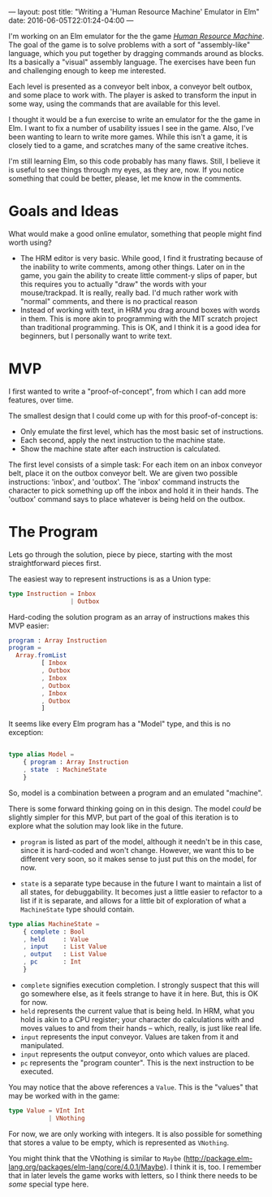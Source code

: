 ---
layout: post
title: "Writing a 'Human Resource Machine' Emulator in Elm"
date: 2016-06-05T22:01:24-04:00
---

I'm working on an Elm emulator for the the game
/[[http://tomorrowcorporation.com/humanresourcemachine][Human Resource Machine]]/.
The goal of the game is to solve problems with a sort of "assembly-like" language,
which you put together by dragging commands around as blocks.
Its a basically a "visual" assembly language.
The exercises have been fun and challenging enough to keep me interested.

Each level is presented as a conveyor belt inbox, a conveyor belt outbox, and some place to work with.
The player is asked to transform the input in some way, using the commands that are available for this level.

I thought it would be a fun exercise to write an emulator for the the game in Elm.
I want to fix a number of usability issues I see in the game.
Also, I've been wanting to learn to write more games.
While this isn't a game, it is closely tied to a game,
and scratches many of the same creative itches.

I'm still learning Elm, so this code probably has many flaws. Still, I
believe it is useful to see things through my eyes, as they are, now.
If you notice something that could be better, please, let me know
in the comments.
* Goals and Ideas
What would make a good online emulator, something that people might find worth using?
- The HRM editor is very basic. While good, I find it frustrating because of the inability
  to write comments, among other things.
  Later on in the game, you gain the ability to create little comment-y slips of paper, but
  this requires you
  to actually "draw" the words with your mouse/trackpad. It is really, really bad.
  I'd much rather work with "normal" comments, and there is no practical reason
- Instead of working with text, in HRM you drag around boxes with words in them. This is more akin
  to programming with the MIT scratch project than traditional programming. This
  is OK, and I think it is a good idea for beginners, but I personally want to write text.
* MVP
I first wanted to write a "proof-of-concept", from which I can add more features, over time.

The smallest design that I could come up with for this proof-of-concept is:
- Only emulate the first level, which has the most basic set of instructions.
- Each second, apply the next instruction to the machine state.
- Show the machine state after each instruction is calculated.

The first level consists of a simple task: For each item on an inbox conveyor belt, place it on the outbox conveyor belt.
We are given two possible instructions: 'inbox', and 'outbox'. The 'inbox' command instructs the character to pick
something up off the inbox
and hold it in their hands. The 'outbox' command says to place whatever is being held on the outbox.
* The Program
Lets go through the solution, piece by piece, starting with the most straightforward pieces first.

The easiest way to represent instructions is as a Union type:
#+BEGIN_SRC elm
type Instruction = Inbox
                 | Outbox
#+END_SRC

Hard-coding the solution program as an array of instructions makes this MVP easier:

#+BEGIN_SRC elm
program : Array Instruction
program =
  Array.fromList
         [ Inbox
         , Outbox
         , Inbox
         , Outbox
         , Inbox
         , Outbox
         ]
#+END_SRC

It seems like every Elm program has a "Model" type, and this is no exception:

#+BEGIN_SRC elm

type alias Model =
    { program : Array Instruction
    , state  : MachineState
    }
#+END_SRC

So, model is a combination between a program and an emulated "machine".

There is some forward thinking going on in this design. The model /could/ be
slightly simpler for this MVP, but part of the goal of this iteration is to
explore what the solution may look like in the future.

- ~program~ is listed as part of the model, although it needn't be in this case,
  since it is hard-coded and won't change. However, we want this to be different
  very soon, so it makes sense to just put this on the model, for now.

- ~state~ is a separate type because in the future I want to maintain a list of all states,
  for debuggability. It becomes just a little easier to refactor to a list if it is
  separate, and allows for a little bit of exploration of what a ~MachineState~ type
  should contain.

#+BEGIN_SRC elm
type alias MachineState =
    { complete : Bool
    , held     : Value
    , input    : List Value
    , output   : List Value
    , pc       : Int
    }
#+END_SRC
- ~complete~ signifies execution completion. I strongly suspect that this will go somewhere else, as
  it feels strange to have it in here. But, this is OK for now.
- ~held~ represents the current value that is being held. In HRM, what you
  hold is akin to a CPU register; your character do calculations with and moves values to and
  from their hands -- which, really, is just like real life.
- ~input~ represents the input conveyor. Values are taken from it and manipulated.
- ~input~ represents the output conveyor, onto which values are placed.
- ~pc~ represents the "program counter". This is the next instruction to be executed.

You may notice that the above references a ~Value~. This is the "values" that may be worked with
in the game:
#+BEGIN_SRC elm
type Value = VInt Int
           | VNothing
#+END_SRC
For now, we are only working with integers. It is also possible for something that stores a value
to be empty, which is represented as ~VNothing~.

You might think that the VNothing is similar to ~Maybe~ (http://package.elm-lang.org/packages/elm-lang/core/4.0.1/Maybe).
I think it is, too. I remember that in later levels the game works with letters, so I think there
needs to be /some/ special type here.
